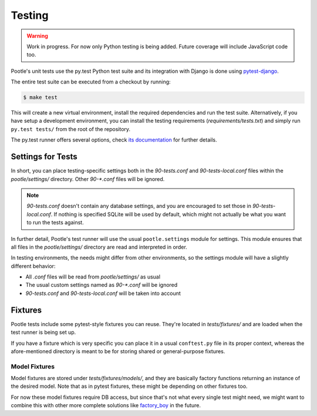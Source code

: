 .. _testing:

Testing
=======

.. warning::

   Work in progress. For now only Python testing is being added. Future
   coverage will include JavaScript code too.

Pootle's unit tests use the py.test Python test suite and its integration
with Django is done using `pytest-django <http://pytest.org/latest/>`_.

The entire test suite can be executed from a checkout by running:

.. code-block:: bash

    $ make test

This will create a new virtual environment, install the required
dependencies and run the test suite. Alternatively, if you have setup a
development environment, you can install the testing requirements
(*requirements/tests.txt*) and simply run ``py.test tests/`` from the root
of the repository.

The py.test runner offers several options, check `its documentation
<http://pytest.org/latest/>`_ for further details.


Settings for Tests
------------------

In short, you can place testing-specific settings both in the
*90-tests.conf* and *90-tests-local.conf* files within the
*pootle/settings/* directory. Other *90-\*.conf* files will be ignored.

.. note:: *90-tests.conf* doesn't contain any database settings, and you
   are encouraged to set those in *90-tests-local.conf*. If nothing is
   specified SQLite will be used by default, which might not actually be what
   you want to run the tests against.

In further detail, Pootle's test runner will use the usual
``pootle.settings`` module for settings. This module ensures that all
files in the *pootle/settings/* directory are read and interpreted in
order.

In testing environments, the needs might differ from other environments,
so the settings module will have a slightly different behavior:

- All *.conf* files will be read from *pootle/settings/* as usual
- The usual custom settings named as *90-\*.conf* will be ignored
- *90-tests.conf* and *90-tests-local.conf* will be taken into account


Fixtures
--------

Pootle tests include some pytest-style fixtures you can reuse. They're
located in *tests/fixtures/* and are loaded when the test runner is being
set up.

If you have a fixture which is very specific you can place it in a usual
``conftest.py`` file in its proper context, whereas the afore-mentioned
directory is meant to be for storing shared or general-purpose fixtures.

Model Fixtures
^^^^^^^^^^^^^^

Model fixtures are stored under *tests/fixtures/models/*, and they are
basically factory functions returning an instance of the desired model.
Note that as in pytest fixtures, these might be depending on other
fixtures too.

For now these model fixtures require DB access, but since that's not what
every single test might need, we might want to combine this with other
more complete solutions like `factory_boy
<https://factoryboy.readthedocs.org/en/latest/>`_ in the future.
